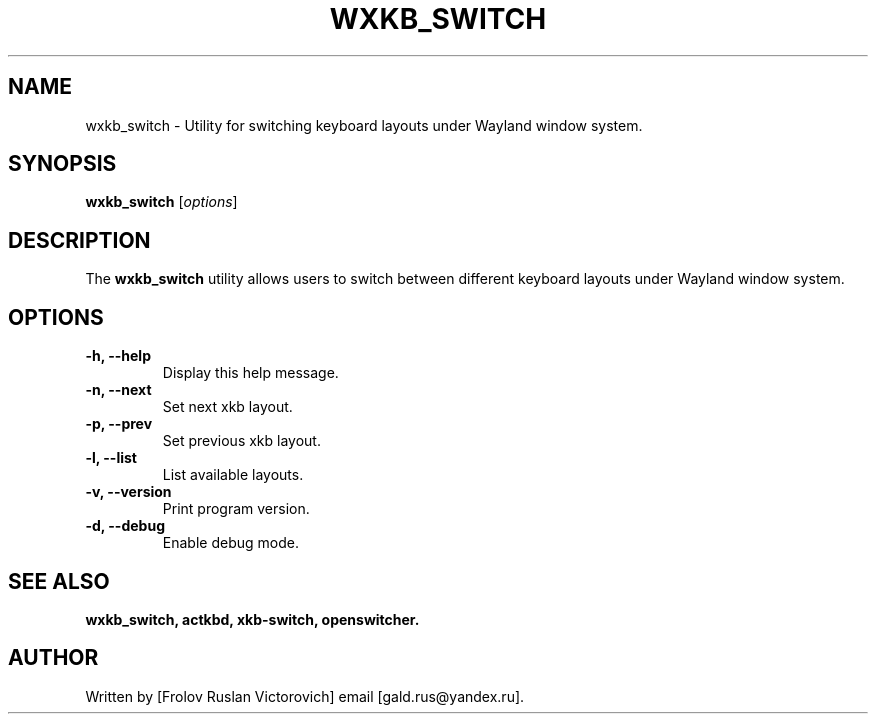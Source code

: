 .TH WXKB_SWITCH 1 "November 2024" "1.0.2" "User Commands"
.SH NAME
wxkb_switch - Utility for switching keyboard layouts under Wayland window system.
.SH SYNOPSIS
.B wxkb_switch
.RI [ options ]
.SH DESCRIPTION
The
.B wxkb_switch
utility allows users to switch between different keyboard layouts under Wayland window system.
.SH OPTIONS
.TP
.B -h, --help
Display this help message.
.TP
.B -n, --next
Set next xkb layout.
.TP
.B -p, --prev
Set previous xkb layout.
.TP
.B -l, --list
List available layouts.
.TP
.B -v, --version
Print program version.
.TP
.B -d, --debug
Enable debug mode.
.SH SEE ALSO
.BR wxkb_switch,
.BR actkbd,
.BR xkb-switch,
.BR openswitcher.
.SH AUTHOR
Written by [Frolov Ruslan Victorovich] email [gald.rus@yandex.ru].
